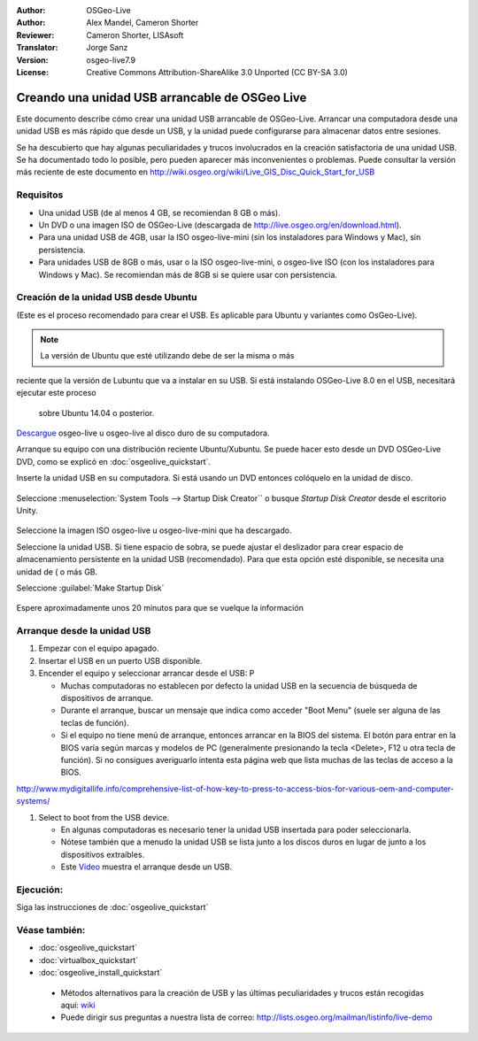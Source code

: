 :Author: OSGeo-Live
:Author: Alex Mandel, Cameron Shorter
:Reviewer: Cameron Shorter, LISAsoft
:Translator: Jorge Sanz
:Version: osgeo-live7.9
:License: Creative Commons Attribution-ShareAlike 3.0 Unported  (CC BY-SA 3.0)

********************************************************************************
Creando una unidad USB arrancable de OSGeo Live
********************************************************************************

Este documento describe cómo crear una unidad USB arrancable de OSGeo-Live.
Arrancar una computadora desde una unidad USB es más rápido que desde un USB,
y la unidad puede configurarse para almacenar datos entre sesiones.

Se ha descubierto que hay algunas peculiaridades y trucos involucrados en la
creación satisfactoria de una unidad USB. Se ha documentado todo lo posible,
pero pueden aparecer más inconvenientes o problemas. Puede consultar la versión
más reciente de este documento en 
http://wiki.osgeo.org/wiki/Live_GIS_Disc_Quick_Start_for_USB


Requisitos
--------------------------------------------------------------------------------

* Una unidad USB (de al menos 4 GB, se recomiendan 8 GB o más).
* Un DVD o una imagen ISO de OSGeo-Live (descargada de
  http://live.osgeo.org/en/download.html).

* Para una unidad USB de 4GB, usar la ISO osgeo-live-mini (sin los instaladores para Windows y Mac), sin persistencia.
* Para unidades USB de 8GB o más, usar o la ISO osgeo-live-mini, o osgeo-live ISO (con los instaladores para   Windows y Mac). Se recomiendan más de 8GB si se quiere usar con persistencia.  


Creación de la unidad USB desde Ubuntu
--------------------------------------------------------------------------------

(Este es el proceso recomendado para crear el USB. Es aplicable para Ubuntu y variantes como OsGeo-Live).

.. note:: 
	La versión de Ubuntu que esté utilizando debe de ser la misma o más
reciente que la versión de Lubuntu que va a instalar en su USB. Si está 
instalando OSGeo-Live 8.0 en el USB, necesitará ejecutar este proceso
  sobre Ubuntu 14.04 o posterior.

`Descargue <http://live.osgeo.org/en/download.html>`_ osgeo-live u osgeo-live al disco duro de su computadora.

Arranque su equipo con una distribución reciente Ubuntu/Xubuntu. Se puede hacer esto desde un DVD OSGeo-Live DVD, como se explicó en  :doc:`osgeolive_quickstart`.

Inserte la unidad USB en su computadora. Si está usando un DVD entonces colóquelo en la unidad de disco.

  .. image:: ../../images/screenshots/800x600/usb_select.png
    :scale: 70 %

Seleccione  :menuselection:`System Tools --> Startup Disk Creator`` o busque `Startup Disk Creator` desde el escritorio Unity.

  .. image:: ../../images/screenshots/800x600/usb_set_params.png
    :scale: 70 %

Seleccione la imagen ISO osgeo-live u osgeo-live-mini que ha descargado.

Seleccione la unidad USB. Si tiene espacio de sobra, se puede ajustar el deslizador para crear espacio de almacenamiento persistente en la unidad USB (recomendado). Para que esta opción esté disponible, se necesita una unidad de ( o más GB.

Seleccione :guilabel:`Make Startup Disk`

  .. image:: ../../images/screenshots/800x600/usb_installing.png
    :scale: 70 %

Espere aproximadamente unos 20 minutos para que se vuelque la información


Arranque desde la unidad USB
--------------------------------------------------------------------------------

#. Empezar con el equipo apagado.
#. Insertar el USB en un puerto USB disponible.
#. Encender el equipo y seleccionar arrancar desde el USB: P

   * Muchas computadoras no establecen por defecto la unidad USB en la secuencia de búsqueda de dispositivos de arranque.
   * Durante el arranque, buscar un mensaje que indica como acceder "Boot Menu" (suele ser alguna de las teclas de función).
   * Si el equipo no tiene menú de arranque, entonces arrancar en la BIOS del sistema. El botón para entrar en la BIOS varía según marcas y modelos de PC (generalmente presionando la tecla <Delete>, F12 u otra tecla de función). Si no consigues averiguarlo intenta esta página web que lista muchas de las teclas de acceso a la BIOS. 
http://www.mydigitallife.info/comprehensive-list-of-how-key-to-press-to-access-bios-for-various-oem-and-computer-systems/

#. Select to boot from the USB device.

   * En algunas computadoras es necesario tener la unidad USB insertada    para poder seleccionarla.
   * Nótese también que a menudo la unidad USB se lista junto a los        discos duros en lugar de junto a los dispositivos extraíbles.
   * Este `Video <http://www.youtube.com/watch?v=eQBdVO-n6Mg>`_ muestra el arranque desde un USB.

Ejecución:
--------------------------------------------------------------------------------

Siga las instrucciones de  :doc:`osgeolive_quickstart`

Véase también:
--------------------------------------------------------------------------------

* :doc:`osgeolive_quickstart`
* :doc:`virtualbox_quickstart`
* :doc:`osgeolive_install_quickstart`
 * Métodos alternativos para la creación de USB y las últimas peculiaridades y trucos están recogidas aquí: `wiki <http://wiki.osgeo.org/wiki/Live_GIS_Disc_Quick_Start_for_USB>`_
 * Puede dirigir sus preguntas a nuestra lista de correo: http://lists.osgeo.org/mailman/listinfo/live-demo

